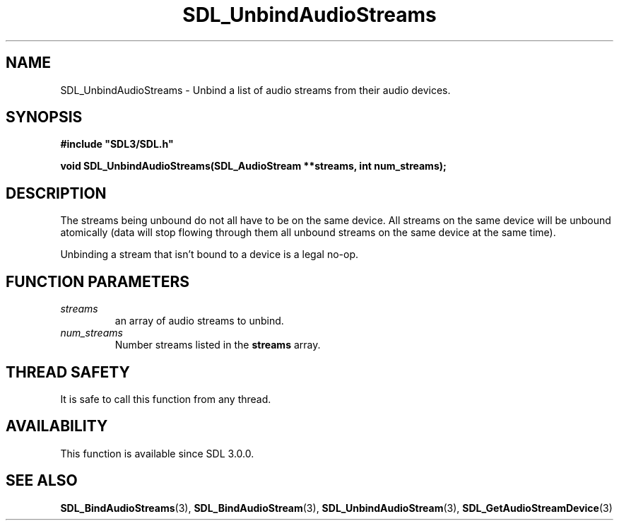 .\" This manpage content is licensed under Creative Commons
.\"  Attribution 4.0 International (CC BY 4.0)
.\"   https://creativecommons.org/licenses/by/4.0/
.\" This manpage was generated from SDL's wiki page for SDL_UnbindAudioStreams:
.\"   https://wiki.libsdl.org/SDL_UnbindAudioStreams
.\" Generated with SDL/build-scripts/wikiheaders.pl
.\"  revision SDL-aba3038
.\" Please report issues in this manpage's content at:
.\"   https://github.com/libsdl-org/sdlwiki/issues/new
.\" Please report issues in the generation of this manpage from the wiki at:
.\"   https://github.com/libsdl-org/SDL/issues/new?title=Misgenerated%20manpage%20for%20SDL_UnbindAudioStreams
.\" SDL can be found at https://libsdl.org/
.de URL
\$2 \(laURL: \$1 \(ra\$3
..
.if \n[.g] .mso www.tmac
.TH SDL_UnbindAudioStreams 3 "SDL 3.0.0" "SDL" "SDL3 FUNCTIONS"
.SH NAME
SDL_UnbindAudioStreams \- Unbind a list of audio streams from their audio devices\[char46]
.SH SYNOPSIS
.nf
.B #include \(dqSDL3/SDL.h\(dq
.PP
.BI "void SDL_UnbindAudioStreams(SDL_AudioStream **streams, int num_streams);
.fi
.SH DESCRIPTION
The streams being unbound do not all have to be on the same device\[char46] All
streams on the same device will be unbound atomically (data will stop
flowing through them all unbound streams on the same device at the same
time)\[char46]

Unbinding a stream that isn't bound to a device is a legal no-op\[char46]

.SH FUNCTION PARAMETERS
.TP
.I streams
an array of audio streams to unbind\[char46]
.TP
.I num_streams
Number streams listed in the
.BR streams
array\[char46]
.SH THREAD SAFETY
It is safe to call this function from any thread\[char46]

.SH AVAILABILITY
This function is available since SDL 3\[char46]0\[char46]0\[char46]

.SH SEE ALSO
.BR SDL_BindAudioStreams (3),
.BR SDL_BindAudioStream (3),
.BR SDL_UnbindAudioStream (3),
.BR SDL_GetAudioStreamDevice (3)
